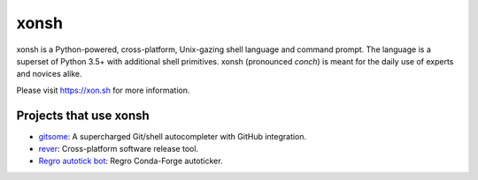 xonsh
=====

.. image:: https://badges.gitter.im/xonsh/xonsh.svg
   :alt: Join the chat at https://gitter.im/xonsh/xonsh
   :target: https://gitter.im/xonsh/xonsh?utm_source=badge&utm_medium=badge&utm_campaign=pr-badge&utm_content=badge

.. image:: https://travis-ci.org/xonsh/xonsh.svg?branch=master
    :target: https://travis-ci.org/xonsh/xonsh

.. image:: https://ci.appveyor.com/api/projects/status/github/xonsh/xonsh?svg=true
    :target: https://ci.appveyor.com/project/xonsh/xonsh

.. image:: https://circleci.com/gh/xonsh/xonsh.svg?style=shield
    :target: https://circleci.com/gh/xonsh/xonsh

.. image:: https://codecov.io/gh/xonsh/xonsh/branch/master/graph/badge.svg
    :target: https://codecov.io/gh/xonsh/xonsh

xonsh is a Python-powered, cross-platform, Unix-gazing shell language and command prompt.
The language is a superset of Python 3.5+ with additional shell primitives.
xonsh (pronounced *conch*) is meant for the daily use of experts and novices alike.

Please visit https://xon.sh for more information.

Projects that use xonsh
***********************

- `gitsome <https://github.com/donnemartin/gitsome>`_: A supercharged Git/shell autocompleter with GitHub integration.
- `rever <https://regro.github.io/rever-docs/>`_: Cross-platform software release tool.
- `Regro autotick bot <https://github.com/regro/cf-scripts>`_: Regro Conda-Forge autoticker.
